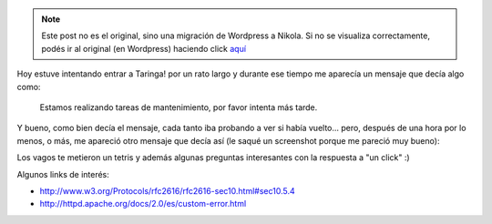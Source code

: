 .. link:
.. description:
.. tags: debian, hosting, internet, software libre
.. date: 2010/12/12 18:08:03
.. title: Funny 503 status page
.. slug: funny-503-status-page


.. note::

   Este post no es el original, sino una migración de Wordpress a
   Nikola. Si no se visualiza correctamente, podés ir al original (en
   Wordpress) haciendo click aquí_

.. _aquí: http://humitos.wordpress.com/2010/12/12/funny-503-status-page/


Hoy estuve intentando entrar a Taringa! por un rato largo y durante ese
tiempo me aparecía un mensaje que decía algo como:

    Estamos realizando tareas de mantenimiento, por favor intenta más
    tarde.

Y bueno, como bien decía el mensaje, cada tanto iba probando a ver si
había vuelto... pero, después de una hora por lo menos, o más, me
apareció otro mensaje que decía así (le saqué un screenshot porque me
pareció muy bueno):

|image0|

Los vagos te metieron un tetris y además algunas preguntas interesantes
con la respuesta a "un click" :)

Algunos links de interés:

-  http://www.w3.org/Protocols/rfc2616/rfc2616-sec10.html#sec10.5.4
-  http://httpd.apache.org/docs/2.0/es/custom-error.html

.. |image0| image:: http://humitos.files.wordpress.com/2010/12/taringa-upgrading.jpeg?w=300
   :target: http://humitos.files.wordpress.com/2010/12/taringa-upgrading.jpeg
